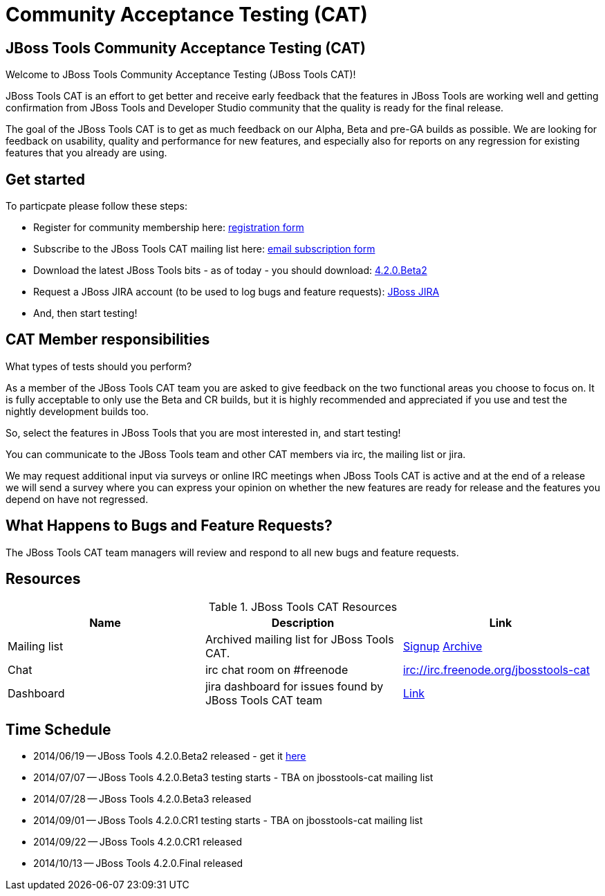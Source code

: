 = Community Acceptance Testing (CAT)
:page-layout: project
:page-status: red

== JBoss Tools Community Acceptance Testing (CAT)

Welcome to JBoss Tools Community Acceptance Testing (JBoss Tools CAT)!

JBoss Tools CAT is an effort to get better and receive early feedback that the
features in JBoss Tools are working well and getting confirmation from
JBoss Tools and Developer Studio community that the quality is ready
for the final release.

The goal of the JBoss Tools CAT is to get as much feedback on our Alpha, Beta and pre-GA 
builds as possible.  We are looking for feedback on usability, quality and
performance for new features, and especially also for reports on any 
regression for existing features that you already are using.

== Get started

To particpate please follow these steps:

* Register for community membership here: http://bit.ly/jbosstoolscatsignup[registration form]
* Subscribe to the JBoss Tools CAT mailing list here: https://lists.jboss.org/mailman/listinfo/jbosstools-cat[email subscription form]
* Download the latest JBoss Tools bits - as of today - you should download: link:../downloads/jbosstools/luna/4.2.0.Beta2.html[4.2.0.Beta2]
* Request a JBoss JIRA account (to be used to log bugs and feature requests): https://issues.jboss.org[JBoss JIRA]
* And, then start testing!

== CAT Member responsibilities

What types of tests should you perform? 

As a member of the JBoss Tools CAT team you are asked to give feedback
on the two functional areas you choose to focus on. It is fully
acceptable to only use the Beta and CR builds, but it is highly
recommended and appreciated if you use and test the nightly
development builds too. 

So, select the features in JBoss Tools that you are most interested in, and start testing!

You can communicate to the JBoss Tools team and other CAT members via
irc, the mailing list or jira.

We may request additional input via surveys or online IRC meetings when JBoss Tools CAT 
is active and at the end of a release we will send a survey where you can express your opinion
on whether the new features are ready for release and the features you depend on have not regressed.

== What Happens to Bugs and Feature Requests?

The JBoss Tools CAT team managers will review and respond to all new bugs and feature requests.

== Resources

.JBoss Tools CAT Resources
|===
|Name | Description | Link 

|Mailing list
| Archived mailing list for JBoss Tools CAT.  
| https://lists.jboss.org/mailman/listinfo/jbosstools-cat[Signup] http://lists.jboss.org/pipermail/jbosstools-cat/[Archive]

| Chat
| irc chat room on #freenode
| irc://irc.freenode.org/jbosstools-cat 

| Dashboard
| jira dashboard for issues found by JBoss Tools CAT team
| https://issues.jboss.org/secure/Dashboard.jspa?selectPageId=12316999[Link]
|===

== Time Schedule

* 2014/06/19 -- JBoss Tools 4.2.0.Beta2 released - get it http://tools.jboss.org/downloads/jbosstools/luna/4.2.0.Beta2.html[here]
* 2014/07/07 -- JBoss Tools 4.2.0.Beta3 testing starts - TBA on jbosstools-cat mailing list
* 2014/07/28 -- JBoss Tools 4.2.0.Beta3 released
* 2014/09/01 -- JBoss Tools 4.2.0.CR1 testing starts - TBA on jbosstools-cat mailing list
* 2014/09/22 -- JBoss Tools 4.2.0.CR1 released
* 2014/10/13 -- JBoss Tools 4.2.0.Final released

